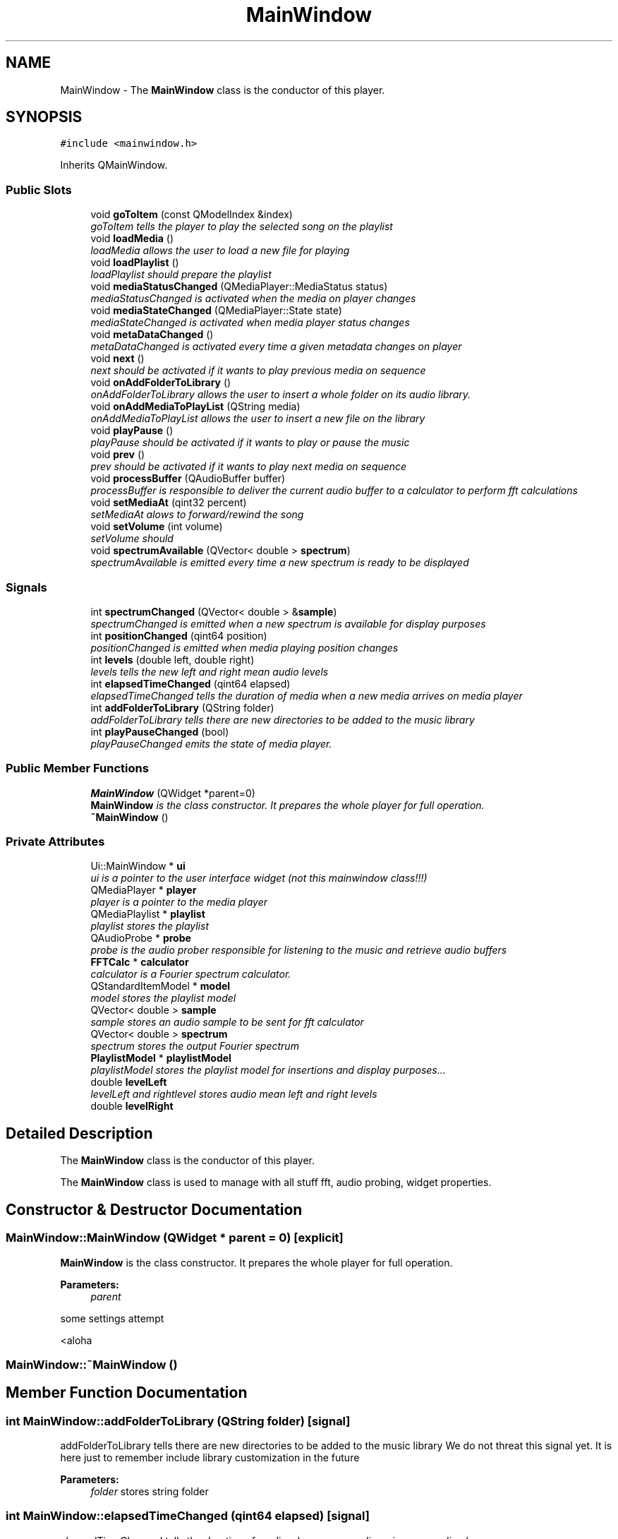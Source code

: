 .TH "MainWindow" 3 "Sat May 16 2015" "Blokbox" \" -*- nroff -*-
.ad l
.nh
.SH NAME
MainWindow \- The \fBMainWindow\fP class is the conductor of this player\&.  

.SH SYNOPSIS
.br
.PP
.PP
\fC#include <mainwindow\&.h>\fP
.PP
Inherits QMainWindow\&.
.SS "Public Slots"

.in +1c
.ti -1c
.RI "void \fBgoToItem\fP (const QModelIndex &index)"
.br
.RI "\fIgoToItem tells the player to play the selected song on the playlist \fP"
.ti -1c
.RI "void \fBloadMedia\fP ()"
.br
.RI "\fIloadMedia allows the user to load a new file for playing \fP"
.ti -1c
.RI "void \fBloadPlaylist\fP ()"
.br
.RI "\fIloadPlaylist should prepare the playlist \fP"
.ti -1c
.RI "void \fBmediaStatusChanged\fP (QMediaPlayer::MediaStatus status)"
.br
.RI "\fImediaStatusChanged is activated when the media on player changes \fP"
.ti -1c
.RI "void \fBmediaStateChanged\fP (QMediaPlayer::State state)"
.br
.RI "\fImediaStateChanged is activated when media player status changes \fP"
.ti -1c
.RI "void \fBmetaDataChanged\fP ()"
.br
.RI "\fImetaDataChanged is activated every time a given metadata changes on player \fP"
.ti -1c
.RI "void \fBnext\fP ()"
.br
.RI "\fInext should be activated if it wants to play previous media on sequence \fP"
.ti -1c
.RI "void \fBonAddFolderToLibrary\fP ()"
.br
.RI "\fIonAddFolderToLibrary allows the user to insert a whole folder on its audio library\&. \fP"
.ti -1c
.RI "void \fBonAddMediaToPlayList\fP (QString media)"
.br
.RI "\fIonAddMediaToPlayList allows the user to insert a new file on the library \fP"
.ti -1c
.RI "void \fBplayPause\fP ()"
.br
.RI "\fIplayPause should be activated if it wants to play or pause the music \fP"
.ti -1c
.RI "void \fBprev\fP ()"
.br
.RI "\fIprev should be activated if it wants to play next media on sequence \fP"
.ti -1c
.RI "void \fBprocessBuffer\fP (QAudioBuffer buffer)"
.br
.RI "\fIprocessBuffer is responsible to deliver the current audio buffer to a calculator to perform fft calculations \fP"
.ti -1c
.RI "void \fBsetMediaAt\fP (qint32 percent)"
.br
.RI "\fIsetMediaAt alows to forward/rewind the song \fP"
.ti -1c
.RI "void \fBsetVolume\fP (int volume)"
.br
.RI "\fIsetVolume should \fP"
.ti -1c
.RI "void \fBspectrumAvailable\fP (QVector< double > \fBspectrum\fP)"
.br
.RI "\fIspectrumAvailable is emitted every time a new spectrum is ready to be displayed \fP"
.in -1c
.SS "Signals"

.in +1c
.ti -1c
.RI "int \fBspectrumChanged\fP (QVector< double > &\fBsample\fP)"
.br
.RI "\fIspectrumChanged is emitted when a new spectrum is available for display purposes \fP"
.ti -1c
.RI "int \fBpositionChanged\fP (qint64 position)"
.br
.RI "\fIpositionChanged is emitted when media playing position changes \fP"
.ti -1c
.RI "int \fBlevels\fP (double left, double right)"
.br
.RI "\fIlevels tells the new left and right mean audio levels \fP"
.ti -1c
.RI "int \fBelapsedTimeChanged\fP (qint64 elapsed)"
.br
.RI "\fIelapsedTimeChanged tells the duration of media when a new media arrives on media player \fP"
.ti -1c
.RI "int \fBaddFolderToLibrary\fP (QString folder)"
.br
.RI "\fIaddFolderToLibrary tells there are new directories to be added to the music library \fP"
.ti -1c
.RI "int \fBplayPauseChanged\fP (bool)"
.br
.RI "\fIplayPauseChanged emits the state of media player\&. \fP"
.in -1c
.SS "Public Member Functions"

.in +1c
.ti -1c
.RI "\fBMainWindow\fP (QWidget *parent=0)"
.br
.RI "\fI\fBMainWindow\fP is the class constructor\&. It prepares the whole player for full operation\&. \fP"
.ti -1c
.RI "\fB~MainWindow\fP ()"
.br
.in -1c
.SS "Private Attributes"

.in +1c
.ti -1c
.RI "Ui::MainWindow * \fBui\fP"
.br
.RI "\fIui is a pointer to the user interface widget (not this mainwindow class!!!) \fP"
.ti -1c
.RI "QMediaPlayer * \fBplayer\fP"
.br
.RI "\fIplayer is a pointer to the media player \fP"
.ti -1c
.RI "QMediaPlaylist * \fBplaylist\fP"
.br
.RI "\fIplaylist stores the playlist \fP"
.ti -1c
.RI "QAudioProbe * \fBprobe\fP"
.br
.RI "\fIprobe is the audio prober responsible for listening to the music and retrieve audio buffers \fP"
.ti -1c
.RI "\fBFFTCalc\fP * \fBcalculator\fP"
.br
.RI "\fIcalculator is a Fourier spectrum calculator\&. \fP"
.ti -1c
.RI "QStandardItemModel * \fBmodel\fP"
.br
.RI "\fImodel stores the playlist model \fP"
.ti -1c
.RI "QVector< double > \fBsample\fP"
.br
.RI "\fIsample stores an audio sample to be sent for fft calculator \fP"
.ti -1c
.RI "QVector< double > \fBspectrum\fP"
.br
.RI "\fIspectrum stores the output Fourier spectrum \fP"
.ti -1c
.RI "\fBPlaylistModel\fP * \fBplaylistModel\fP"
.br
.RI "\fIplaylistModel stores the playlist model for insertions and display purposes\&.\&.\&. \fP"
.ti -1c
.RI "double \fBlevelLeft\fP"
.br
.RI "\fIlevelLeft and rightlevel stores audio mean left and right levels \fP"
.ti -1c
.RI "double \fBlevelRight\fP"
.br
.in -1c
.SH "Detailed Description"
.PP 
The \fBMainWindow\fP class is the conductor of this player\&. 

The \fBMainWindow\fP class is used to manage with all stuff fft, audio probing, widget properties\&. 
.SH "Constructor & Destructor Documentation"
.PP 
.SS "MainWindow::MainWindow (QWidget * parent = \fC0\fP)\fC [explicit]\fP"

.PP
\fBMainWindow\fP is the class constructor\&. It prepares the whole player for full operation\&. 
.PP
\fBParameters:\fP
.RS 4
\fIparent\fP 
.RE
.PP
some settings attempt
.PP
<aloha 
.SS "MainWindow::~MainWindow ()"

.SH "Member Function Documentation"
.PP 
.SS "int MainWindow::addFolderToLibrary (QString folder)\fC [signal]\fP"

.PP
addFolderToLibrary tells there are new directories to be added to the music library We do not threat this signal yet\&. It is here just to remember include library customization in the future 
.PP
\fBParameters:\fP
.RS 4
\fIfolder\fP stores string folder 
.RE
.PP

.SS "int MainWindow::elapsedTimeChanged (qint64 elapsed)\fC [signal]\fP"

.PP
elapsedTimeChanged tells the duration of media when a new media arrives on media player 
.PP
\fBParameters:\fP
.RS 4
\fIelapsed\fP is the amount of time elapsed from the beginning of the song 
.RE
.PP

.SS "void MainWindow::goToItem (const QModelIndex & index)\fC [slot]\fP"

.PP
goToItem tells the player to play the selected song on the playlist 
.PP
\fBParameters:\fP
.RS 4
\fIindex\fP stores the index of the song 
.RE
.PP

.SS "int MainWindow::levels (double left, double right)\fC [signal]\fP"

.PP
levels tells the new left and right mean audio levels 
.PP
\fBParameters:\fP
.RS 4
\fIleft\fP stores left mean audio level 
.br
\fIright\fP stores right mean audio level 
.RE
.PP

.SS "void MainWindow::loadMedia ()\fC [slot]\fP"

.PP
loadMedia allows the user to load a new file for playing 
.SS "void MainWindow::loadPlaylist (void)\fC [slot]\fP"

.PP
loadPlaylist should prepare the playlist nothing here yet 
.SS "void MainWindow::mediaStateChanged (QMediaPlayer::State state)\fC [slot]\fP"

.PP
mediaStateChanged is activated when media player status changes It deals with player's playback status 
.PP
\fBParameters:\fP
.RS 4
\fIstate\fP receives current state\&. Possible values are: -QMediaPlayer::StoppedState -QMediaPlayer::PlayingState
.IP "\(bu" 2
QMediaPlayer::PausedState 
.PP
.RE
.PP

.SS "void MainWindow::mediaStatusChanged (QMediaPlayer::MediaStatus status)\fC [slot]\fP"

.PP
mediaStatusChanged is activated when the media on player changes It is used to communicate the song duration has changed 
.PP
\fBParameters:\fP
.RS 4
\fIstatus\fP is not used here 
.RE
.PP

.SS "void MainWindow::metaDataChanged ()\fC [slot]\fP"

.PP
metaDataChanged is activated every time a given metadata changes on player Metadata are used to store on song files information such as artist, song title, album title, year etc\&. 
.SS "void MainWindow::next ()\fC [slot]\fP"

.PP
next should be activated if it wants to play previous media on sequence 
.SS "void MainWindow::onAddFolderToLibrary ()\fC [slot]\fP"

.PP
onAddFolderToLibrary allows the user to insert a whole folder on its audio library\&. A library component is specially crafted to deal with library manipulation details 
.SS "void MainWindow::onAddMediaToPlayList (QString media)\fC [slot]\fP"

.PP
onAddMediaToPlayList allows the user to insert a new file on the library 
.PP
\fBParameters:\fP
.RS 4
\fImedia\fP is the path to the file the user wants to insert 
.RE
.PP

.SS "void MainWindow::playPause ()\fC [slot]\fP"

.PP
playPause should be activated if it wants to play or pause the music 
.SS "int MainWindow::playPauseChanged (bool)\fC [signal]\fP"

.PP
playPauseChanged emits the state of media player\&. It may be used to update a play/pause button somewhere since the user may decide to user different icons for different states\&.
.IP "\(bu" 2
true: Player is on playing state
.IP "\(bu" 2
false: Player is on paused state 
.PP
\fBReturns:\fP
.RS 4

.RE
.PP

.PP

.SS "int MainWindow::positionChanged (qint64 position)\fC [signal]\fP"

.PP
positionChanged is emitted when media playing position changes 
.PP
\fBParameters:\fP
.RS 4
\fIposition\fP is a value on range [0,total duration of song] 
.RE
.PP

.SS "void MainWindow::prev ()\fC [slot]\fP"

.PP
prev should be activated if it wants to play next media on sequence 
.SS "void MainWindow::processBuffer (QAudioBuffer buffer)\fC [slot]\fP"

.PP
processBuffer is responsible to deliver the current audio buffer to a calculator to perform fft calculations 
.PP
\fBParameters:\fP
.RS 4
\fIbuffer\fP stores the audio buffer that is sent by the player 
.RE
.PP

.SS "void MainWindow::setMediaAt (qint32 percent)\fC [slot]\fP"

.PP
setMediaAt alows to forward/rewind the song The user may have multiple controls ant this will help to keep controls coherent 
.PP
\fBParameters:\fP
.RS 4
\fIpercent\fP tells the percentage of stream it wants to play 
.RE
.PP

.SS "void MainWindow::setVolume (int volume)\fC [slot]\fP"

.PP
setVolume should 
.PP
\fBParameters:\fP
.RS 4
\fIvolume\fP 
.RE
.PP

.SS "void MainWindow::spectrumAvailable (QVector< double > spectrum)\fC [slot]\fP"

.PP
spectrumAvailable is emitted every time a new spectrum is ready to be displayed 
.PP
\fBParameters:\fP
.RS 4
\fIspectrum\fP is an array of doubles containing the Fourier spectrum 
.RE
.PP

.SS "int MainWindow::spectrumChanged (QVector< double > & sample)\fC [signal]\fP"

.PP
spectrumChanged is emitted when a new spectrum is available for display purposes 
.PP
\fBParameters:\fP
.RS 4
\fIsample\fP stores the array of doubles with the Fourier spectrum 
.RE
.PP

.SH "Member Data Documentation"
.PP 
.SS "\fBFFTCalc\fP* MainWindow::calculator\fC [private]\fP"

.PP
calculator is a Fourier spectrum calculator\&. The calculator 'object' receives audio samples, perform fft calculations and tells Fourier spectrums when they are ready for displaying 
.SS "double MainWindow::levelLeft\fC [private]\fP"

.PP
levelLeft and rightlevel stores audio mean left and right levels 
.SS "double MainWindow::levelRight\fC [private]\fP"

.SS "QStandardItemModel* MainWindow::model\fC [private]\fP"

.PP
model stores the playlist model We use a model/view approach to store the playlist elements\&. This approach allows listview elements access the playlist structure and interpret it as kind of tree with branches of artists\&.\&.\&. and disks\&.\&.\&. and songs\&. 
.SS "QMediaPlayer* MainWindow::player\fC [private]\fP"

.PP
player is a pointer to the media player 
.SS "QMediaPlaylist* MainWindow::playlist\fC [private]\fP"

.PP
playlist stores the playlist 
.SS "\fBPlaylistModel\fP* MainWindow::playlistModel\fC [private]\fP"

.PP
playlistModel stores the playlist model for insertions and display purposes\&.\&.\&. 
.SS "QAudioProbe* MainWindow::probe\fC [private]\fP"

.PP
probe is the audio prober responsible for listening to the music and retrieve audio buffers 
.SS "QVector<double> MainWindow::sample\fC [private]\fP"

.PP
sample stores an audio sample to be sent for fft calculator 
.SS "QVector<double> MainWindow::spectrum\fC [private]\fP"

.PP
spectrum stores the output Fourier spectrum 
.SS "Ui::MainWindow* MainWindow::ui\fC [private]\fP"

.PP
ui is a pointer to the user interface widget (not this mainwindow class!!!) 

.SH "Author"
.PP 
Generated automatically by Doxygen for Blokbox from the source code\&.
